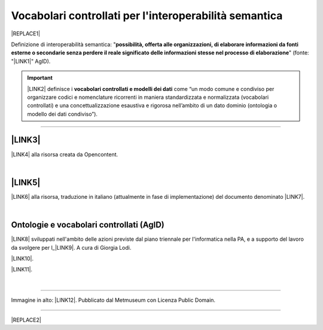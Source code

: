 
.. _h27286d1d7b612f656612c60284839:

Vocabolari controllati per l'interoperabilità semantica
#######################################################


|REPLACE1|

Definizione di interoperabilità semantica: "\ |STYLE0|\ " (fonte: "\ |LINK1|\ " AgID).


..  Important:: 

    \ |LINK2|\  definisce i \ |STYLE1|\  come “un modo comune e condiviso per organizzare codici e nomenclature ricorrenti in maniera standardizzata e normalizzata (vocabolari controllati) e una concettualizzazione esaustiva e rigorosa nell’ambito di un dato dominio (ontologia o modello dei dati condiviso”).

--------

.. _h5e6d61421a7146385259747a2661225:

\ |LINK3|\ 
***********

\ |LINK4|\  alla risorsa creata da Opencontent.

|

.. _h506384e4438e4c26493b8112d2617:

\ |LINK5|\ 
***********

\ |LINK6|\  alla risorsa, traduzione in italiano (attualmente in fase di implementazione) del documento denominato \ |LINK7|\ .

|

.. _h313f2a32b377435164634c3a394f3b:

Ontologie e vocabolari controllati (AgID)
*****************************************

\ |LINK8|\  sviluppati nell'ambito delle azioni previste dal piano triennale per l'informatica nella PA, e a supporto del lavoro da svolgere per l_\ |LINK9|\ . A cura di Giorgia Lodi.

\ |LINK10|\ .

\ |LINK11|\ .

|

--------

Immagine in alto: \ |LINK12|\ . Pubblicato dal Metmuseum con Licenza Public Domain.

--------


|REPLACE2|


.. bottom of content


.. |STYLE0| replace:: **possibilità, offerta alle organizzazioni, di  elaborare informazioni da fonti esterne o secondarie senza perdere il reale significato  delle informazioni stesse nel processo di elaborazione**

.. |STYLE1| replace:: **vocabolari controllati e modelli dei dati**


.. |REPLACE1| raw:: html

    <img src="https://images.metmuseum.org/CRDImages/as/original/DP142161.jpg" width="400" /> 
.. |REPLACE2| raw:: html

    <script id="dsq-count-scr" src="//guida-readthedocs.disqus.com/count.js" async></script>
    
    <div id="disqus_thread"></div>
    <script>
    
    /**
    *  RECOMMENDED CONFIGURATION VARIABLES: EDIT AND UNCOMMENT THE SECTION BELOW TO INSERT DYNAMIC VALUES FROM YOUR PLATFORM OR CMS.
    *  LEARN WHY DEFINING THESE VARIABLES IS IMPORTANT: https://disqus.com/admin/universalcode/#configuration-variables*/
    /*
    
    var disqus_config = function () {
    this.page.url = PAGE_URL;  // Replace PAGE_URL with your page's canonical URL variable
    this.page.identifier = PAGE_IDENTIFIER; // Replace PAGE_IDENTIFIER with your page's unique identifier variable
    };
    */
    (function() { // DON'T EDIT BELOW THIS LINE
    var d = document, s = d.createElement('script');
    s.src = 'https://guida-readthedocs.disqus.com/embed.js';
    s.setAttribute('data-timestamp', +new Date());
    (d.head || d.body).appendChild(s);
    })();
    </script>
    <noscript>Please enable JavaScript to view the <a href="https://disqus.com/?ref_noscript">comments powered by Disqus.</a></noscript>

.. |LINK1| raw:: html

    <a href="https://www.agid.gov.it/sites/default/files/repository_files/documentazione_trasparenza/cdc-spc-gdl6-interoperabilitasemopendata_v2.0_0.pdf" target="_blank">Linee Guida per l'interoperabilità semantica attraverso i Linked Open Data</a>

.. |LINK2| raw:: html

    <a href="https://pianotriennale-ict.readthedocs.io/it/latest/doc/04_infrastrutture-immateriali.html#dati-della-pubblica-amministrazione" target="_blank">L’articolo 4 del Piano Triennale per l'informatica nella PA</a>

.. |LINK3| raw:: html

    <a href="https://content-classes.readthedocs.io/it/latest/docs/Eventi%20pubblici%20(CPEV-AP_IT).html" target="_blank">Vocabolario controllato degli eventi pubblici</a>

.. |LINK4| raw:: html

    <a href="https://content-classes.readthedocs.io/it/latest/docs/Eventi%20pubblici%20(CPEV-AP_IT).html" target="_blank">Link</a>

.. |LINK5| raw:: html

    <a href="https://vocabolario-controllato-servizi-pubblici.readthedocs.io" target="_blank">Vocabolario controllato dei servizi pubblici</a>

.. |LINK6| raw:: html

    <a href="https://vocabolario-controllato-servizi-pubblici.readthedocs.io" target="_blank">Link</a>

.. |LINK7| raw:: html

    <a href="https://joinup.ec.europa.eu/solution/core-public-service-vocabulary-application-profile/releases" target="_blank">Core Public Service Vocabulary Application Profile 2.2</a>

.. |LINK8| raw:: html

    <a href="https://github.com/italia/daf-ontologie-vocabolari-controllati" target="_blank">Repository delle ontologie e dei vocabolari controllati</a>

.. |LINK9| raw:: html

    <a href="http://elenco-basi-di-dati-chiave.readthedocs.io/it/latest/" target="_blank">elenco delle basi di dati chiave</a>

.. |LINK10| raw:: html

    <a href="https://dataportal.daf.teamdigitale.it/dataset/search#/ontologies" target="_blank">Ontologie dal Data & Analytics Framework Italia</a>

.. |LINK11| raw:: html

    <a href="https://dataportal.daf.teamdigitale.it/dataset/search#/vocabularies" target="_blank">Vocabolari controllati dal Data & Analytics Framework Italia</a>

.. |LINK12| raw:: html

    <a href="https://www.metmuseum.org/art/collection/search/55465" target="_blank">魯西亜 Russians Reading and Writing, Utagawa Yoshikazu</a>

